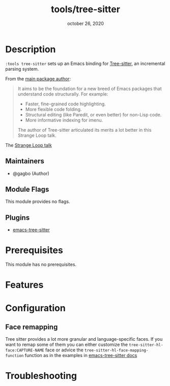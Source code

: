 #+TITLE:   tools/tree-sitter
#+DATE:    october 26, 2020
#+SINCE:   v3.0.0
#+STARTUP: inlineimages nofold

* Table of Contents :TOC_3:noexport:
- [[#description][Description]]
  - [[#maintainers][Maintainers]]
  - [[#module-flags][Module Flags]]
  - [[#plugins][Plugins]]
- [[#prerequisites][Prerequisites]]
- [[#features][Features]]
- [[#configuration][Configuration]]
  - [[#face-remapping][Face remapping]]
- [[#troubleshooting][Troubleshooting]]

* Description
# A summary of what this module does.
=:tools tree-sitter= sets up an Emacs binding for [[https://tree-sitter.github.io/][Tree-sitter]], an incremental
parsing system.

From the [[https://ubolonton.github.io/emacs-tree-sitter/][main package author]]:
#+begin_quote
It aims to be the foundation for a new breed of Emacs packages that understand
code structurally. For example:

  - Faster, fine-grained code highlighting.
  - More flexible code folding.
  - Structural editing (like Paredit, or even better) for non-Lisp code.
  - More informative indexing for imenu.

The author of Tree-sitter articulated its merits a lot better in this Strange Loop talk.
#+end_quote

The [[https://www.thestrangeloop.com/2018/tree-sitter---a-new-parsing-system-for-programming-tools.html][Strange Loop talk]]

** Maintainers
+ @gagbo (Author)

** Module Flags
# If this module has no flags, then...
This module provides no flags.

** Plugins
# A list of linked plugins
+ [[https://github.com/ubolonton/emacs-tree-sitter/][emacs-tree-sitter]]


* Prerequisites
This module has no prerequisites.

* Features
# An in-depth list of features, how to use them, and their dependencies.

* Configuration
# How to configure this module, including common problems and how to address them.
** Face remapping
Tree sitter provides a lot more granular and language-specific faces. If you
want to remap some of them you can either customize the
=tree-sitter-hl-face:CAPTURE-NAME= face or advice the
=tree-sitter-hl-face-mapping-function= function as in the examples in
[[https://ubolonton.github.io/emacs-tree-sitter/syntax-highlighting/customization/#face-mappings][emacs-tree-sitter docs]]

* Troubleshooting
# Common issues and their solution, or places to look for help.
